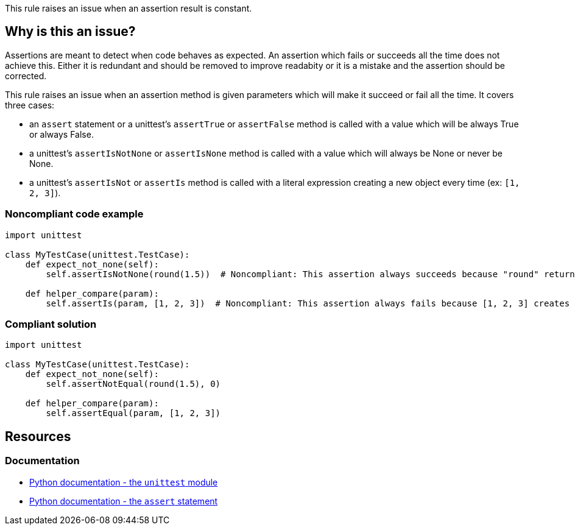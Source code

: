 This rule raises an issue when an assertion result is constant.

== Why is this an issue?

Assertions are meant to detect when code behaves as expected. An assertion which fails or succeeds all the time does not achieve this. Either it is redundant and should be removed to improve readabity or it is a mistake and the assertion should be corrected.


This rule raises an issue when an assertion method is given parameters which will make it succeed or fail all the time. It covers three cases:

* an ``++assert++`` statement or a unittest's ``++assertTrue++`` or ``++assertFalse++`` method is called with a value which will be always True or always False.
* a unittest's ``++assertIsNotNone++`` or ``++assertIsNone++`` method is called with a value which will always be None or never be None.
* a unittest's ``++assertIsNot++`` or ``++assertIs++`` method is called with a literal expression creating a new object every time (ex: ``++[1, 2, 3]++``).


=== Noncompliant code example

[source,python,diff-id=1,diff-type=noncompliant]
----
import unittest

class MyTestCase(unittest.TestCase):
    def expect_not_none(self):
        self.assertIsNotNone(round(1.5))  # Noncompliant: This assertion always succeeds because "round" returns a number, not None.

    def helper_compare(param):
        self.assertIs(param, [1, 2, 3])  # Noncompliant: This assertion always fails because [1, 2, 3] creates a new object.
----


=== Compliant solution

[source,python,diff-id=1,diff-type=compliant]
----
import unittest

class MyTestCase(unittest.TestCase):
    def expect_not_none(self):
        self.assertNotEqual(round(1.5), 0)

    def helper_compare(param):
        self.assertEqual(param, [1, 2, 3])
----


== Resources

=== Documentation

* https://docs.python.org/3/library/unittest.html[Python documentation - the ``++unittest++`` module]
* https://docs.python.org/3/reference/simple_stmts.html#the-assert-statement[Python documentation - the ``++assert++`` statement]


ifdef::env-github,rspecator-view[]

'''
== Implementation Specification
(visible only on this page)

=== Message

for assertTrue/assertFalse

* Replace this expression; its boolean value is constant.

for assertIsNone, assertIsNotNone

* Remove this identity assertion; it will always fail.

for assertIs, assertIsNot

* Primary: Replace this "assertIs" call with an "assertEqual" call.
* Secondary: This expression creates a new object every time.


=== Highlighting

for assertTrue/assertFalse: the argument


for assertIsNone, assertIsNotNone: the whole assertion


for assertIs, assertIsNot:

* primary: the assertion method
* secondary: the expression creating a new object every time


'''
== Comments And Links
(visible only on this page)

=== relates to: S5727

=== relates to: S5796

=== relates to: S5797

endif::env-github,rspecator-view[]
